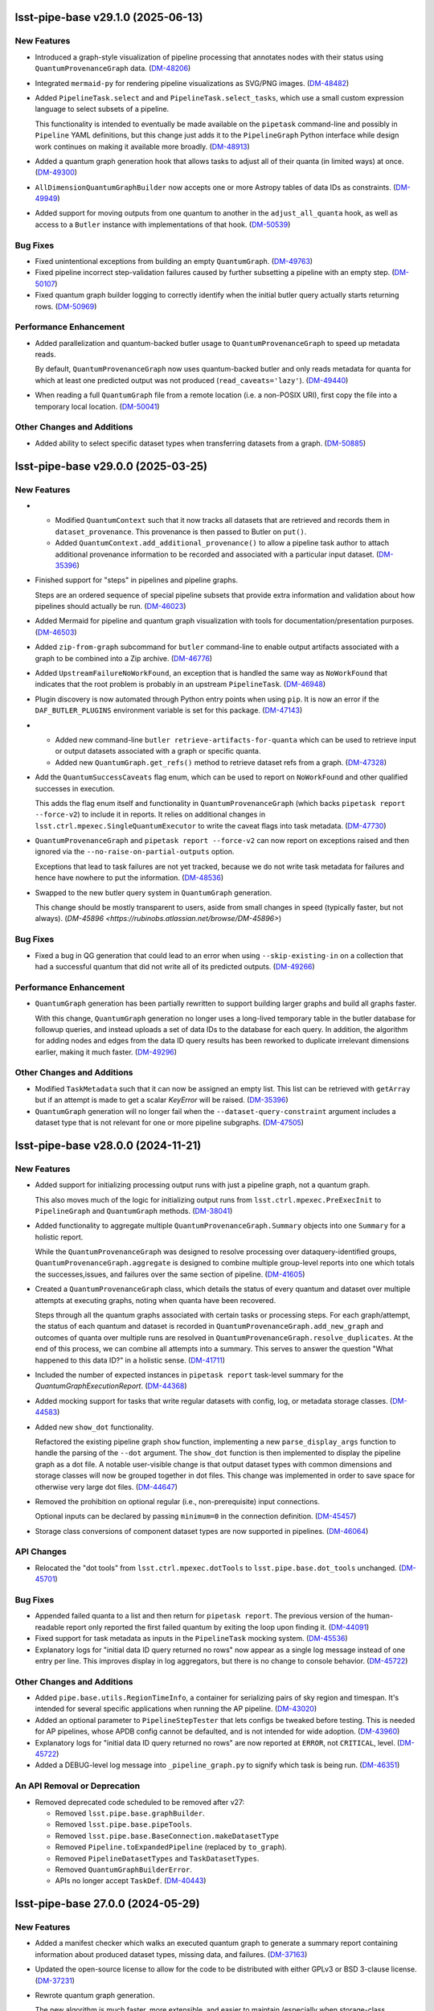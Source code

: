 lsst-pipe-base v29.1.0 (2025-06-13)
===================================

New Features
------------

- Introduced a graph-style visualization of pipeline processing that annotates nodes with their status using ``QuantumProvenanceGraph`` data. (`DM-48206 <https://rubinobs.atlassian.net/browse/DM-48206>`_)
- Integrated ``mermaid-py`` for rendering pipeline visualizations as SVG/PNG images. (`DM-48482 <https://rubinobs.atlassian.net/browse/DM-48482>`_)
- Added ``PipelineTask.select`` and and ``PipelineTask.select_tasks``, which use a small custom expression language to select subsets of a pipeline.

  This functionality is intended to eventually be made available on the ``pipetask`` command-line and possibly in ``Pipeline`` YAML definitions, but this change just adds it to the ``PipelineGraph`` Python interface while design work continues on making it available more broadly. (`DM-48913 <https://rubinobs.atlassian.net/browse/DM-48913>`_)
- Added a quantum graph generation hook that allows tasks to adjust all of their quanta (in limited ways) at once. (`DM-49300 <https://rubinobs.atlassian.net/browse/DM-49300>`_)
- ``AllDimensionQuantumGraphBuilder`` now accepts one or more Astropy tables of data IDs as constraints. (`DM-49949 <https://rubinobs.atlassian.net/browse/DM-49949>`_)
- Added support for moving outputs from one quantum to another in the ``adjust_all_quanta`` hook, as well as access to a ``Butler`` instance with implementations of that hook. (`DM-50539 <https://rubinobs.atlassian.net/browse/DM-50539>`_)


Bug Fixes
---------

- Fixed unintentional exceptions from building an empty ``QuantumGraph``. (`DM-49763 <https://rubinobs.atlassian.net/browse/DM-49763>`_)
- Fixed pipeline incorrect step-validation failures caused by further subsetting a pipeline with an empty step. (`DM-50107 <https://rubinobs.atlassian.net/browse/DM-50107>`_)
- Fixed quantum graph builder logging to correctly identify when the initial butler query actually starts returning rows. (`DM-50969 <https://rubinobs.atlassian.net/browse/DM-50969>`_)


Performance Enhancement
-----------------------

- Added parallelization and quantum-backed butler usage to ``QuantumProvenanceGraph`` to speed up metadata reads.

  By default, ``QuantumProvenanceGraph`` now uses quantum-backed butler and only reads metadata for quanta for which at least one predicted output was not produced (``read_caveats='lazy'``). (`DM-49440 <https://rubinobs.atlassian.net/browse/DM-49440>`_)
- When reading a full ``QuantumGraph`` file from a remote location (i.e. a non-POSIX URI), first copy the file into a temporary local location. (`DM-50041 <https://rubinobs.atlassian.net/browse/DM-50041>`_)


Other Changes and Additions
---------------------------

- Added ability to select specific dataset types when transferring datasets from a graph. (`DM-50885 <https://rubinobs.atlassian.net/browse/DM-50885>`_)


lsst-pipe-base v29.0.0 (2025-03-25)
===================================

New Features
------------

- * Modified ``QuantumContext`` such that it now tracks all datasets that are retrieved and records them in ``dataset_provenance``.
    This provenance is then passed to Butler on ``put()``.
  * Added ``QuantumContext.add_additional_provenance()`` to allow a pipeline task author to attach additional provenance information to be recorded and associated with a particular input dataset. (`DM-35396 <https://rubinobs.atlassian.net/browse/DM-35396>`_)
- Finished support for "steps" in pipelines and pipeline graphs.

  Steps are an ordered sequence of special pipeline subsets that provide extra information and validation about how pipelines should actually be run. (`DM-46023 <https://rubinobs.atlassian.net/browse/DM-46023>`_)
- Added Mermaid for pipeline and quantum graph visualization with tools for documentation/presentation purposes. (`DM-46503 <https://rubinobs.atlassian.net/browse/DM-46503>`_)
- Added ``zip-from-graph`` subcommand for ``butler`` command-line to enable output artifacts associated with a graph to be combined into a Zip archive. (`DM-46776 <https://rubinobs.atlassian.net/browse/DM-46776>`_)
- Added ``UpstreamFailureNoWorkFound``, an exception that is handled the same way as ``NoWorkFound`` that indicates that the root problem is probably in an upstream ``PipelineTask``. (`DM-46948 <https://rubinobs.atlassian.net/browse/DM-46948>`_)
- Plugin discovery is now automated through Python entry points when using ``pip``.
  It is now an error if the ``DAF_BUTLER_PLUGINS`` environment variable is set for this package. (`DM-47143 <https://rubinobs.atlassian.net/browse/DM-47143>`_)
- * Added new command-line ``butler retrieve-artifacts-for-quanta`` which can be used to retrieve input or output datasets associated with a graph or specific quanta.
  * Added new ``QuantumGraph.get_refs()`` method to retrieve dataset refs from a graph. (`DM-47328 <https://rubinobs.atlassian.net/browse/DM-47328>`_)
- Add the ``QuantumSuccessCaveats`` flag enum, which can be used to report on ``NoWorkFound`` and other qualified successes in execution.

  This adds the flag enum itself and functionality in ``QuantumProvenanceGraph`` (which backs ``pipetask report --force-v2``) to include it in reports.
  It relies on additional changes in ``lsst.ctrl.mpexec.SingleQuantumExecutor`` to write the caveat flags into task metadata. (`DM-47730 <https://rubinobs.atlassian.net/browse/DM-47730>`_)
- ``QuantumProvenanceGraph`` and ``pipetask report --force-v2`` can now report on exceptions raised and then ignored via the ``--no-raise-on-partial-outputs`` option.

  Exceptions that lead to task failures are not yet tracked, because we do not write task metadata for failures and hence have nowhere to put the information. (`DM-48536 <https://rubinobs.atlassian.net/browse/DM-48536>`_)
- Swapped to the new butler query system in ``QuantumGraph`` generation.

  This change should be mostly transparent to users, aside from small changes in speed (typically faster, but not always). (`DM-45896 <https://rubinobs.atlassian.net/browse/DM-45896>`)

Bug Fixes
---------

- Fixed a bug in QG generation that could lead to an error when using ``--skip-existing-in`` on a collection that had a successful quantum that did not write all of its predicted outputs. (`DM-49266 <https://rubinobs.atlassian.net/browse/DM-49266>`_)


Performance Enhancement
-----------------------

- ``QuantumGraph`` generation has been partially rewritten to support building larger graphs and build all graphs faster.

  With this change, ``QuantumGraph`` generation no longer uses a long-lived temporary table in the butler database for followup queries, and instead uploads a set of data IDs to the database for each query.
  In addition, the algorithm for adding nodes and edges from the data ID query results has been reworked to duplicate irrelevant dimensions earlier, making it much faster. (`DM-49296 <https://rubinobs.atlassian.net/browse/DM-49296>`_)


Other Changes and Additions
---------------------------

- Modified ``TaskMetadata`` such that it can now be assigned an empty list.
  This list can be retrieved with ``getArray`` but if an attempt is made to get a scalar `KeyError` will be raised. (`DM-35396 <https://rubinobs.atlassian.net/browse/DM-35396>`_)
- ``QuantumGraph`` generation will no longer fail when the ``--dataset-query-constraint`` argument includes a dataset type that is not relevant for one or more pipeline subgraphs. (`DM-47505 <https://rubinobs.atlassian.net/browse/DM-47505>`_)


lsst-pipe-base v28.0.0 (2024-11-21)
===================================

New Features
------------

- Added support for initializing processing output runs with just a pipeline graph, not a quantum graph.

  This also moves much of the logic for initializing output runs from ``lsst.ctrl.mpexec.PreExecInit`` to ``PipelineGraph`` and ``QuantumGraph`` methods. (`DM-38041 <https://rubinobs.atlassian.net/browse/DM-38041>`_)
- Added functionality to aggregate multiple ``QuantumProvenanceGraph.Summary`` objects into one ``Summary`` for a holistic report.

  While the ``QuantumProvenanceGraph`` was designed to resolve processing over dataquery-identified groups, ``QuantumProvenanceGraph.aggregate`` is designed to combine multiple group-level reports into one which totals the successes,issues, and failures over the same section of pipeline. (`DM-41605 <https://rubinobs.atlassian.net/browse/DM-41605>`_)
- Created a ``QuantumProvenanceGraph`` class, which details the status of every quantum and dataset over multiple attempts at executing graphs, noting when quanta have been recovered.

  Steps through all the quantum graphs associated with certain tasks or
  processing steps.
  For each graph/attempt, the status of each quantum and dataset is recorded in ``QuantumProvenanceGraph.add_new_graph`` and outcomes of quanta over multiple runs are resolved in ``QuantumProvenanceGraph.resolve_duplicates``.
  At the end of this process, we can combine all attempts into a summary.
  This serves to answer the question "What happened to this data ID?" in a holistic sense. (`DM-41711 <https://rubinobs.atlassian.net/browse/DM-41711>`_)
- Included the number of expected instances in ``pipetask report`` task-level summary for the `QuantumGraphExecutionReport`. (`DM-44368 <https://rubinobs.atlassian.net/browse/DM-44368>`_)
- Added mocking support for tasks that write regular datasets with config, log, or metadata storage classes. (`DM-44583 <https://rubinobs.atlassian.net/browse/DM-44583>`_)
- Added new ``show_dot`` functionality.

  Refactored the existing pipeline graph ``show`` function, implementing a new ``parse_display_args`` function to handle the parsing of the ``--dot`` argument.
  The ``show_dot`` function is then implemented to display the pipeline graph as a dot file.
  A notable user-visible change is that output dataset types with common dimensions and storage classes will now be grouped together in dot files.
  This change was implemented in order to save space for otherwise very large dot files. (`DM-44647 <https://rubinobs.atlassian.net/browse/DM-44647>`_)
- Removed the prohibition on optional regular (i.e., non-prerequisite) input connections.

  Optional inputs can be declared by passing ``minimum=0`` in the connection definition. (`DM-45457 <https://rubinobs.atlassian.net/browse/DM-45457>`_)
- Storage class conversions of component dataset types are now supported in pipelines. (`DM-46064 <https://rubinobs.atlassian.net/browse/DM-46064>`_)


API Changes
-----------

- Relocated the "dot tools" from ``lsst.ctrl.mpexec.dotTools`` to ``lsst.pipe.base.dot_tools`` unchanged. (`DM-45701 <https://rubinobs.atlassian.net/browse/DM-45701>`_)


Bug Fixes
---------

- Appended failed quanta to a list and then return for ``pipetask report``.
  The previous version of the human-readable report only reported the first failed quantum by exiting the loop upon finding it. (`DM-44091 <https://rubinobs.atlassian.net/browse/DM-44091>`_)
- Fixed support for task metadata as inputs in the ``PipelineTask`` mocking system. (`DM-45536 <https://rubinobs.atlassian.net/browse/DM-45536>`_)
- Explanatory logs for "initial data ID query returned no rows" now appear as a single log message instead of one entry per line.
  This improves display in log aggregators, but there is no change to console behavior. (`DM-45722 <https://rubinobs.atlassian.net/browse/DM-45722>`_)


Other Changes and Additions
---------------------------

- Added ``pipe.base.utils.RegionTimeInfo``, a container for serializing pairs of sky region and timespan.
  It's intended for several specific applications when running the AP pipeline. (`DM-43020 <https://rubinobs.atlassian.net/browse/DM-43020>`_)
- Added an optional parameter to ``PipelineStepTester`` that lets configs be tweaked before testing.
  This is needed for AP pipelines, whose APDB config cannot be defaulted, and is not intended for wide adoption. (`DM-43960 <https://rubinobs.atlassian.net/browse/DM-43960>`_)
- Explanatory logs for "initial data ID query returned no rows" are now reported at ``ERROR``, not ``CRITICAL``, level. (`DM-45722 <https://rubinobs.atlassian.net/browse/DM-45722>`_)
- Added a DEBUG-level log message into ``_pipeline_graph.py`` to signify which task is being run. (`DM-46351 <https://rubinobs.atlassian.net/browse/DM-46351>`_)


An API Removal or Deprecation
-----------------------------

- Removed deprecated code scheduled to be removed after v27:

  * Removed ``lsst.pipe.base.graphBuilder``.
  * Removed ``lsst.pipe.base.pipeTools``.
  * Removed ``lsst.pipe.base.BaseConnection.makeDatasetType``
  * Removed ``Pipeline.toExpandedPipeline`` (replaced by ``to_graph``).
  * Removed ``PipelineDatasetTypes`` and ``TaskDatasetTypes``.
  * Removed ``QuantumGraphBuilderError``.
  * APIs no longer accept ``TaskDef``. (`DM-40443 <https://rubinobs.atlassian.net/browse/DM-40443>`_)


lsst-pipe-base 27.0.0 (2024-05-29)
==================================

New Features
------------

- Added a manifest checker which walks an executed quantum graph to generate a
  summary report containing information about produced dataset types, missing data, and failures. (`DM-37163 <https://rubinobs.atlassian.net/browse/DM-37163>`_)
- Updated the open-source license to allow for the code to be distributed with either GPLv3 or BSD 3-clause license. (`DM-37231 <https://rubinobs.atlassian.net/browse/DM-37231>`_)
- Rewrote quantum graph generation.

  The new algorithm is much faster, more extensible, and easier to maintain (especially when storage-class conversions are present in a pipeline).
  It also allows ``PipelineTasks`` to raise ``NoWorkFound`` or otherwise restrict their outputs during quantum-graph generation and immediately affect the downstream graph. (`DM-38498 <https://rubinobs.atlassian.net/browse/DM-38498>`_)
- Added a new subpackage, ``lsst.pipe.base.pipeline_graph``, for text-art visualization of pipeline graphs. (`DM-39779 <https://rubinobs.atlassian.net/browse/DM-39779>`_)
- Added an option to the interface for creating subsets of whole pipelines which allows control over how named subsets within the pipeline are modified when labels are missing from the new subsetted pipeline.
  The previous behavior is the new default, that is to drop any named subsets within the pipeline that contain a task label for which there is no task with that label defined.
  The new option is to to edit each named subset to remove the extra label from the named subset, but otherwise leaving it in the new subsetted pipeline.
  The interface has been modified in ``Pipeline`` and also the lower level ``PipelineIR``, though the latter should rarely be used directly. The new argument is implemented as an enum option, and can be most easily accessed from the ``Pipeline`` class as ``Pipeline.PipelineSubsetCtrl.(DROP/EDIT)``.
  This interface is available through YAML pipeline specification by specifying the ``labeledSubsetModifyMode`` key when writing YAML import defectives.

  New Python interfaces were added for manipulating labeled subsets in a pipeline.
  These include; ``Pipeline.subsets`` which is a property returning a `dict`` of subset labels to sets of task labels, ``Pipeline.addLabeledSubset`` to add a new labeled subset to a ``Pipeline``, and ``Pipeline.removeLabeledSubset`` to remove a labeled subset from a pipeline. (`DM-41203 <https://rubinobs.atlassian.net/browse/DM-41203>`_)
- Added ``QuantumGraph`` summary. (`DM-41542 <https://rubinobs.atlassian.net/browse/DM-41542>`_)
- Added human-readable option to report summary dictionaries. (`DM-41606 <https://rubinobs.atlassian.net/browse/DM-41606>`_)
- Added a section to pipelines which allows the explicit declaration of which susbsets correspond to steps and the dimensions the step's quanta can be sharded with. (`DM-41650 <https://rubinobs.atlassian.net/browse/DM-41650>`_)
- The ``butler transfer-from-graph`` command now supports a ``--dry-run`` option to allow the transfer to run without updating the target butler. (`DM-42306 <https://rubinobs.atlassian.net/browse/DM-42306>`_)
- Added ``TaskMetadata.get_dict`` and ``set_dict`` methods.

  These provide a consistent way to assign and extract nested dictionaries from ``TaskMetadata``, ``lsst.daf.base.PropertySet``, and ``lsst.daf.base.PropertyList``. (`DM-42928 <https://rubinobs.atlassian.net/browse/DM-42928>`_)
- Added ``CachingLimitedButler`` as a new type of ``LimitedButler``.

  A ``CachingLimitedButler`` caches on both ``.put()`` and ``.get()``, and holds a single instance of the most recently used dataset type for that put/get.

  The dataset types which will be cached on put/get are controlled via the
  ``cache_on_put`` and ``cache_on_get`` attributes, respectively.

  By default, copies of the cached items are returned on ``get``, so that code is free to operate on data in-place.
  A ``no_copy_on_cache`` attribute also exists to tell the ``CachingLimitedButler`` not to return copies when it is known that the
  calling code can be trusted not to change values, e.g., when passing calibs to
  ``isrTask``. (`DM-43060 <https://rubinobs.atlassian.net/browse/DM-43060>`_)
- ``QuantumGraph`` generation now saves software stack versions in the graph's metadata. (`DM-43225 <https://rubinobs.atlassian.net/browse/DM-43225>`_)
- Added support for testing transient error recovery logic to the ``PipelineTask`` mock system. (`DM-43484 <https://rubinobs.atlassian.net/browse/DM-43484>`_)
- Added ``deferBinding`` attribute to ``Input`` connection, which allows us
  to have an input connection with the same dataset type as an output. (`DM-43572 <https://rubinobs.atlassian.net/browse/DM-43572>`_)


API Changes
-----------

- Deprecated various interfaces that have been obsoleted by ``PipelineGraph``.

  The most prominent deprecations are:

  - the ``Pipeline.toExpandedPipeline``, as well as iteration and task-label indexing for ``Pipeline``;
  - the ``PipelineDatasetTypes`` and ``TaskDatasetTypes`` classes;
  - the old ``GraphBuilder`` interface for building ``QuantumGraph`` objects. (`DM-40441 <https://rubinobs.atlassian.net/browse/DM-40441>`_)
- Modified the ``Instrument`` constructors to be class methods rather than static methods.
  This means that when you call ``Subclass.from_string()`` the returned instrument class is checked to make sure it is a subclass of ``Subclass`` and not just a subclass of ``Instrument``. (`DM-42636 <https://rubinobs.atlassian.net/browse/DM-42636>`_)


Bug Fixes
---------

- Fixed bug in pipeline mocking triggered by declaring a config as an input connection. (`DM-41191 <https://rubinobs.atlassian.net/browse/DM-41191>`_)
- Fixed bug in ``QuantumGraph`` generation triggered by an ``adjustQuantum`` that modifies input edges when prerequisite input edges are present on that quantum. (`DM-41486 <https://rubinobs.atlassian.net/browse/DM-41486>`_)
- Fixed bug in meta class compatibility between Python versions for ``DatasetQueryConstraints`` (`DM-41853 <https://rubinobs.atlassian.net/browse/DM-41853>`_)
- Fixed bug in ``DatasetTypeExecutionReport`` in which extra steps led to miscategorization.
  The "outputs" section of ``pipetask report`` should be correct now. (`DM-41898 <https://rubinobs.atlassian.net/browse/DM-41898>`_)
- Fixed a QG generation bug involving unusual combinations of dimensions and calibration datasets. (`DM-42301 <https://rubinobs.atlassian.net/browse/DM-42301>`_)
- Fixed an incorrect count of previously-successful quanta in ``QuantumGraphBuilder`` logging. (`DM-42737 <https://rubinobs.atlassian.net/browse/DM-42737>`_)
- Fixed component-dataset query bug in execution reports. (`DM-42954 <https://rubinobs.atlassian.net/browse/DM-42954>`_)
- Replaced failing ``QuantumGraph`` packages equality check with a weaker test. (`DM-43538 <https://rubinobs.atlassian.net/browse/DM-43538>`_)
- Propagated ``subsetCtrl`` into ``subset_from_labels`` within the ``subsetFromLabels`` pipeline method. (`DM-44341 <https://rubinobs.atlassian.net/browse/DM-44341>`_)


Other Changes and Additions
---------------------------

- Added workarounds for mypy errors in ``lsst.pipe.base.Struct`` and ``lsst.pipe.base.PipelineTask``. (`DM-34696 <https://rubinobs.atlassian.net/browse/DM-34696>`_)
- Dropped support for Pydantic 1.x. (`DM-42302 <https://rubinobs.atlassian.net/browse/DM-42302>`_)


An API Removal or Deprecation
-----------------------------

* Removed ``topLevelOnly`` parameter from ``TaskMetadata.names()``.
* Removed the ``saveMetadata`` configuration from ``PipelineTask``.
* Removed ``lsst.pipe.base.cmdLineTask.profile`` (use ``lsst.utils.timer.profile`` instead).
* Removed ``ButlerQuantumContext`` class. Use ``QuantumContext`` instead.
* Removed ``recontitutedDimensions`` parameter from ``QuantumNode.from_simple()`` (`DM-40150 <https://rubinobs.atlassian.net/browse/DM-40150>`_)


lsst-pipe-base v26.0.0 (2023-09-22)
===================================

New Features
------------

- Added system for obtaining data ID packer objects from the combination of an ``Instrument`` class and configuration. (`DM-31924 <https://rubinobs.atlassian.net/browse/DM-31924>`_)
- Added a ``PipelineGraph`` class that represents a Pipeline with all configuration overrides applied as a graph. (`DM-33027 <https://rubinobs.atlassian.net/browse/DM-33027>`_)
- Added new command ``butler transfer-from-graph`` to transfer results of execution with Quantum-backed butler. (`DM-33497 <https://rubinobs.atlassian.net/browse/DM-33497>`_)
- ``buildExecutionButler`` method now supports input graph with all dataset references resolved. (`DM-37582 <https://rubinobs.atlassian.net/browse/DM-37582>`_)
- Added convince methods to the Python api for Pipelines.
  These methods allow merging pipelines, adding labels to / removing labels from subsets, and finding subsets containing a specified label. (`DM-37655 <https://rubinobs.atlassian.net/browse/DM-37655>`_)
- An ``Instrument`` can now specify the dataset type definition that it would like to use for raw data.
  This can be done by setting the ``raw_definition`` class property to a tuple of the dataset type name, the dimensions to use for this dataset type, and the storage class name. (`DM-37950 <https://rubinobs.atlassian.net/browse/DM-37950>`_)
- Modified ``InMemoryDatasetHandle`` to allow it to be constructed with keyword arguments that will be converted to the relevant DataId. (`DM-38091 <https://rubinobs.atlassian.net/browse/DM-38091>`_)
- Modified ``InMemoryDatasetHandle`` to allow it to be configured to always deep copy the Python object on ``get()``. (`DM-38694 <https://rubinobs.atlassian.net/browse/DM-38694>`_)
- Revived bit-rotted support for "mocked" ``PipelineTask`` execution and moved it here (from ``ctrl_mpexec``). (`DM-38952 <https://rubinobs.atlassian.net/browse/DM-38952>`_)
- Formalized support for modifying connections in ``PipelineTaskConnections.__init__`` implementations.

  Connections can now be added, removed, or replaced with normal attribute syntax.
  Removing entries from e.g. ``self.inputs`` in ``__init__`` still works for backwards compatibility, but deleting attributes is generally preferred.
  The task dimensions can also be replaced or modified in place in ``__init__``. (`DM-38953 <https://rubinobs.atlassian.net/browse/DM-38953>`_)
- Added a method on ``PipelineTaskConfig`` objects named ``applyConfigOverrides``.
  This method is called by the system executing ``PipelineTask``\ s within a pipeline, and is passed the instrument and config overrides defined within the pipeline for that task. (`DM-39100 <https://rubinobs.atlassian.net/browse/DM-39100>`_)
- Add ``Instrument.make_default_dimension_packer`` to restore simple access to the default data ID packer for an instrument. (`DM-39453 <https://rubinobs.atlassian.net/browse/DM-39453>`_)
- The back-end to quantum graph loading has been optimized such that duplicate objects are not created in memory, but create shared references.
  This results in a large decrease in memory usage, and decrease in load times. (`DM-39582 <https://rubinobs.atlassian.net/browse/DM-39582>`_)
- * A new class ``ExecutionResources`` has been created to record the number of cores and memory that has been allocated for the execution of a quantum.
  * ``QuantumContext`` (newly renamed from ``ButlerQuantumContext``) now has a ``resources`` property that can be queried by a task in ``runQuantum``.
    This can be used to tell the task that it can use multiple cores or possibly should make a more efficient use of the available memory resources. (`DM-39661 <https://rubinobs.atlassian.net/browse/DM-39661>`_)
- Made it possible to deprecate ``PipelineTask`` connections. (`DM-39902 <https://rubinobs.atlassian.net/browse/DM-39902>`_)
- Parameters defined in a Pipeline can now be used within a config Python block as well as within config files loaded by a Pipeline. (`DM-40198 <https://rubinobs.atlassian.net/browse/DM-40198>`_)
- When looking up prerequisite inputs with skypix data IDs (e.g., reference catalogs) for a quantum whose data ID is not spatial, use the union of the spatial regions of the input and output datasets as a constraint.

  This keeps global sequence-point tasks from being given all such datasets in the input collections. (`DM-40243 <https://rubinobs.atlassian.net/browse/DM-40243>`_)
- Added support for init-input/output datasets in PipelineTask mocking. (`DM-40381 <https://rubinobs.atlassian.net/browse/DM-40381>`_)


API Changes
-----------

- Several changes to API to add support for ``QuantumBackedButler``:

  * Added a ``globalInitOutputRefs`` method to the ``QuantumGraph`` class which returns global per-graph output dataset references (e.g. for "packages" dataset type).
  * ``ButlerQuantumContext`` can work with either ``Butler`` or ``LimitedButler``.
    Its ``__init__`` method should not be used directly, instead one of the two new class methods should be used - ``from_full`` or ``from_limited``.
  * The ``ButlerQuantumContext.registry`` attribute was removed, and ``ButlerQuantumContext.dimensions`` has been added to hold the ``DimensionUniverse``.
  * The abstract method ``TaskFactory.makeTask`` was updated and simplified to accept ``TaskDef`` and ``LimitedButler``. (`DM-33497 <https://rubinobs.atlassian.net/browse/DM-33497>`_)
- * ``ButlerQuantumContext`` was updated to only need a ``LimitedButler``.
  * Factory methods ``from_full`` and ``from_limited`` were dropped, a constructor accepting a ``LimitedButler`` instance is now used to make instances. (`DM-37704 <https://rubinobs.atlassian.net/browse/DM-37704>`_)
- - Added method ``QuantumGraph.updateRun``.
    This new method updates run collection name and dataset IDs for all output and intermediate datasets in a graph, allowing the graph to be reused.
  - ``GraphBuilder.makeGraph`` method dropped the ``resolveRefs`` argument, the builder now always makes resolved references.
    The ``run`` argument is now required to be non-empty string. (`DM-38780 <https://rubinobs.atlassian.net/browse/DM-38780>`_)


Bug Fixes
---------

- Fixed a bug that led to valid storage class conversions being rejected when using execution butler. (`DM-38614 <https://rubinobs.atlassian.net/browse/DM-38614>`_)
- Fixed a bug related to checking component datasets in execution butler creation, introduced in `DM-38614 <https://rubinobs.atlassian.net/browse/DM-38614>`_. (`DM-38888 <https://rubinobs.atlassian.net/browse/DM-38888>`_)
- Fixed handling of storage classes in ``QuantumGraph`` generation.

  This could lead to a failure downstream in execution butler creation, and would likely have led to problems with Quantum-Backed Butler usage as well. (`DM-39198 <https://rubinobs.atlassian.net/browse/DM-39198>`_)
- Fixed a bug in ``QuantumGraph`` generation that could result in datasets from ``skip_existing_in`` collections being used as outputs, and another that prevented ``QuantumGraph`` generation when a ``skip_existing_in`` collection has some outputs from a failed quantum. (`DM-39672 <https://rubinobs.atlassian.net/browse/DM-39672>`_)
- Fixed a bug in quantum graph builder which resulted in missing datastore records for calibration datasets.
  This bug was causing failures for ``pipetask`` execution with quantum-backed butler. (`DM-40254 <https://rubinobs.atlassian.net/browse/DM-40254>`_)
- Ensured QuantumGraphs are built with datastore records for init-input datasets that might have been produced by another task in the pipeline, but will not be because all quanta for that task were skipped due to existing outputs. (`DM-40381 <https://rubinobs.atlassian.net/browse/DM-40381>`_)
- ``QuantumGraph.updateRun()`` method was fixed to update dataset ID in references which have their run collection changed. (`DM-40392 <https://rubinobs.atlassian.net/browse/DM-40392>`_)


Other Changes and Additions
---------------------------

- Modified the calling signature for the ``Task`` constructor such that only the ``config`` parameter can be positional.
  All other parameters must now be keyword parameters. (`DM-15325 <https://rubinobs.atlassian.net/browse/DM-15325>`_)
- The ``Struct`` class is now a subclass of ``SimpleNamespace``. (`DM-36649 <https://rubinobs.atlassian.net/browse/DM-36649>`_)
- The ``DuplicateOutputError`` logger now produces a more helpful error message. (`DM-38234 <https://rubinobs.atlassian.net/browse/DM-38234>`_)
- * Execution butler creation has been changed to use the ``DatasetRefs`` from the graph rather than creating new registry entries from the dataIDs.
    This is possible now that the graph is always created with resolved refs and ensures that provenance is consistent between the graph and the outputs.
  * This change to execution butler required that ``ButlerQuantumContext.put()`` no longer unresolves the graph ``DatasetRef`` (otherwise there would be a dataset ID mismatch).
    This results in the dataset always using the output run defined in the graph even if the Butler was created with a different default run. (`DM-38779 <https://rubinobs.atlassian.net/browse/DM-38779>`_)
- Stopped sorting Pipeline elements on read.

  Ordering specified in pipeline files is now preserved instead. (`DM-38953 <https://rubinobs.atlassian.net/browse/DM-38953>`_)
- Loosened documentation of ``QuantumGraph.inputQuanta`` and ``outputQuanta``.
  They are not guaranteed to be (and currently are not) lists, so the new documentation describes them as iterables.

  Documented ``universe`` constructor parameter to ``QuantumGraph``.

  Brought ``QuantumGraph`` property docs in line with DM standards.


An API Removal or Deprecation
-----------------------------

- * Removed deprecated kwargs parameter from in-memory equivalent dataset handle.
  * Removed deprecated ``pipe_base`` ``timer`` module (it was moved to ``utils``).
  * Removed the warning from deprecated ``PipelineIR._read_imports`` and replaced with a raise.
  * Removed the warning from deprecated ``Pipeline._parse_file_specifier`` and replaced with a raise.
  * Removed deprecated methods from ``TaskMetadata``. (`DM-37534 <https://rubinobs.atlassian.net/browse/DM-37534>`_)
- - The ``PipelineTaskConfig.saveMetadata`` field is now deprecated and will be removed after v26.
    Its value is ignored and task metadata is always saved.
  - The ``ResourceConfig`` class has been removed; it was never used. (`DM-39377 <https://rubinobs.atlassian.net/browse/DM-39377>`_)
- Deprecated the ``reconstituteDimensions`` argument from ``QuantumNode.from_simple`` (`DM-39582 <https://rubinobs.atlassian.net/browse/DM-39582>`_)
- ``ButlerQuantumContext`` has been renamed to ``QuantumContext``.
  This reflects the additional functionality it now has. (`DM-39661 <https://rubinobs.atlassian.net/browse/DM-39661>`_)
- Removed support for reading quantum graphs in pickle format. (`DM-40032 <https://rubinobs.atlassian.net/browse/DM-40032>`_)


lsst-pipe-base v25.0.0 (2023-02-28)
===================================

This is the first release without any support for the Generation 2 middleware.

New Features
------------

- Added ``PipelineStepTester`` class, to enable testing that multi-step pipelines are able to run without error. (`DM-33779 <https://rubinobs.atlassian.net/browse/DM-33779>`_)
- ``QuantumGraph`` now saves the ``DimensionUniverse`` it was created with when it is persisted. This removes the need
  to explicitly pass the ``DimensionUniverse`` when loading a saved graph. (`DM-35082 <https://rubinobs.atlassian.net/browse/DM-35082>`_)
- * Added support for transferring files into execution butler. (`DM-35494 <https://rubinobs.atlassian.net/browse/DM-35494>`_)
- A new class ``InMemoryDatasetHandle`` is now available.
  This class provides a variant of ``lsst.daf.butler.DeferredDatasetHandle`` that does not require a butler and lets you store your in-memory objects in something that looks like one and so can be passed to ``Task.run()`` methods that expect to be able to do deferred loading. (`DM-35741 <https://rubinobs.atlassian.net/browse/DM-35741>`_)
- * Add unit test to cover the new ``getNumberOfQuantaForTask`` method.
  * Add graph interface, ``getNumberOfQuantaForTask``, to determine number of quanta associated with a given ``taskDef``.
  * Modifications to ``getQuantaForTask`` to support showing added additional quanta information in the logger. (`DM-36145 <https://rubinobs.atlassian.net/browse/DM-36145>`_)
- Allow ``PipelineTasks`` to provide defaults for the ``--dataset-query-constraints`` option for the ``pipetask`` tool. (`DM-37786 <https://rubinobs.atlassian.net/browse/DM-37786>`_)


API Changes
-----------

- ``ButlerQuantumContext.get`` method can accept `None` as a reference and returns `None` as a result object. (`DM-35752 <https://rubinobs.atlassian.net/browse/DM-35752>`_)
- ``GraphBuilder.makeGraph`` method adds ``bind`` parameter for bind values to use with the user expression. (`DM-36487 <https://rubinobs.atlassian.net/browse/DM-36487>`_)
- ``InMemoryDatasetHandle`` now supports storage class conversion on ``get()``. (`DM-4551 <https://rubinobs.atlassian.net/browse/DM-4551>`_)


Bug Fixes
---------

- ``lsst.pipe.base.testUtils.makeQuantum`` no longer crashes if given a connection that is set to a dataset component. (`DM-35721 <https://rubinobs.atlassian.net/browse/DM-35721>`_)
- Ensure ``QuantumGraphs`` are given a ``DimensionUniverse`` at construction.

  This fixes a mostly-spurious dimension universe inconsistency warning when reading QuantumGraphs, introduced on `DM-35082 <https://rubinobs.atlassian.net/browse/DM-35082>`_. (`DM-35681 <https://rubinobs.atlassian.net/browse/DM-35681>`_)
- Fixed an error message that says that repository state has changed during ``QuantumGraph`` generation when init input datasets are just missing. (`DM-37786 <https://rubinobs.atlassian.net/browse/DM-37786>`_)


Other Changes and Additions
---------------------------

- Make diagnostic logging for empty ``QuantumGraphs`` harder to ignore.

  Log messages have been upgraded from ``WARNING`` to ``FATAL``, and an exception traceback that tends to hide them has been removed. (`DM-36360 <https://rubinobs.atlassian.net/browse/DM-36360>`_)


An API Removal or Deprecation
-----------------------------

- Removed the ``Task.getSchemaCatalogs`` and ``Task.getAllSchemaCatalogs`` APIs.
  These were used by ``CmdLineTask`` but are no longer used in the current middleware. (`DM-2850 <https://rubinobs.atlassian.net/browse/DM-2850>`_)
- Relocated ``lsst.pipe.base.cmdLineTask.profile`` to ``lsst.utils.timer.profile``.
  This was relocated as part of the Gen2 removal that includes the removal of ``CmdLineTask``. (`DM-35697 <https://rubinobs.atlassian.net/browse/DM-35697>`_)
- * ``ArgumentParser``, ``CmdLineTask``, and ``TaskRunner`` classes have been removed and associated gen2 documentation.
  * The ``PipelineIR.from_file()`` method has been removed.
  * The ``getTaskLogger`` function has been removed. (`DM-35917 <https://rubinobs.atlassian.net/browse/DM-35917>`_)
- Replaced ``CmdLineTask`` and ``ArgumentParser`` with non-functioning stubs, disabling all Gen2 functionality.
  A deprecation message is now issued but the classes do nothing. (`DM-35675 <https://rubinobs.atlassian.net/browse/DM-35675>`_)


lsst-pipe-base v24.0.0 (2022-08-26)
===================================

New Features
------------

- Add the ability for user control over dataset constraints in `~lsst.pipe.base.QuantumGraph` creation. (`DM-31769 <https://rubinobs.atlassian.net/browse/DM-31769>`_)
- Builds using ``setuptools`` now calculate versions from the Git repository, including the use of alpha releases for those associated with weekly tags. (`DM-32408 <https://rubinobs.atlassian.net/browse/DM-32408>`_)
- Improve diagnostics for empty `~lsst.pipe.base.QuantumGraph`. (`DM-32459 <https://rubinobs.atlassian.net/browse/DM-32459>`_)
- A new class has been written for handling `~lsst.pipe.base.Task` metadata.
  `lsst.pipe.base.TaskMetadata` will in future become the default metadata class for `~lsst.pipe.base.Task`, replacing ``lsst.daf.base.PropertySet``.
  The new metadata class is not yet enabled by default. (`DM-32682 <https://rubinobs.atlassian.net/browse/DM-32682>`_)
- * Add ``TaskMetadata.to_dict()`` method (this is now used by the ``lsst.daf.base.PropertySet.from_mapping()`` method and triggered by the Butler if type conversion is needed).
  * Use the existing metadata storage class definition if one already exists in a repository.
  * Switch `~lsst.pipe.base.Task` to use `~lsst.pipe.base.TaskMetadata` for storing task metadata, rather than ``lsst.daf.base.PropertySet``.
    This removes a C++ dependency from the middleware. (`DM-33155 <https://rubinobs.atlassian.net/browse/DM-33155>`_)
- * Added `lsst.pipe.base.Instrument` to represent an instrument in Butler registry.
  * Added ``butler register-instrument`` command (relocated from ``obs_base``).
  * Added a formatter for ``pex_config`` `~lsst.pex.config.Config` objects. (`DM-34105 <https://rubinobs.atlassian.net/browse/DM-34105>`_)


Bug Fixes
---------

- Fixed a bug where imported pipeline parameters were taking preference over "top-level" preferences (`DM-32080 <https://rubinobs.atlassian.net/browse/DM-32080>`_)


Other Changes and Additions
---------------------------

- If a `~lsst.pipe.base.PipelineTask` has connections that have a different storage class for a dataset type than the one defined in registry, this will now be allowed if the  storage classes are compatible.
  The `~lsst.pipe.base.Task` ``run()`` method will be given the Python type it expects and can return the Python type it has declared it returns.
  The Butler will do the type conversion automatically. (`DM-33303 <https://rubinobs.atlassian.net/browse/DM-33303>`_)
- Topological sorting of pipelines on write has been disabled; the order in which the pipeline tasks were read/added is preserved instead.
  This makes it unnecessary to import all tasks referenced by the pipeline in order to write it. (`DM-34155 <https://rubinobs.atlassian.net/browse/DM-34155>`_)


lsst-pipe-base v23.0.1 (2022-02-02)
===================================

Miscellaneous Changes of Minor Interest
---------------------------------------

- Execution butler creation time has been reduced significantly by avoiding unnecessary checks for existence of files in the datastore. (`DM-33345 <https://rubinobs.atlassian.net/browse/DM-33345>`_)


lsst-pipe-base v23.0.0 (2021-12-10)
===================================

New Features
------------

- Added a new facility for creating "lightweight" (execution) butlers that pre-fills a local SQLite registry. This can allow a pipeline to be executed without talking to the main registry. (`DM-28646 <https://rubinobs.atlassian.net/browse/DM-28646>`_)
- Allow ``PipelineTasks`` inputs and outputs to be optional under certain conditions, so tasks with no work to do can be skipped without blocking downstream tasks from running. (`DM-30649 <https://rubinobs.atlassian.net/browse/DM-30649>`_)
- Log diagnostic information when QuantumGraphs are empty because the initial query yielded no results.

  At present, these diagnostics only cover missing input datasets, which is a common way to get an empty QuantumGraph, but not the only way. (`DM-31583 <https://rubinobs.atlassian.net/browse/DM-31583>`_)


API Changes
-----------

- ``GraphBuilder`` constructor boolean argument ``skipExisting`` is replaced with
  ``skipExistingIn`` which accepts collections to check for existing quantum
  outputs. (`DM-27492 <https://rubinobs.atlassian.net/browse/DM-27492>`_)


Other Changes and Additions
---------------------------

- The logger associated with ``Task`` is now derived from a Python `logging.Logger` and not `lsst.log.Log`.
  This logger includes a new ``verbose()`` log method as an intermediate between ``INFO`` and ``DEBUG``. (`DM-30301 <https://rubinobs.atlassian.net/browse/DM-30301>`_)
- Added metadata to QuantumGraphs. This changed the on disk save format, but is backwards compatible with graphs saved with previous versions of the QuantumGraph code. (`DM-30702 <https://rubinobs.atlassian.net/browse/DM-30702>`_)
- All Doxygen documentation has been removed and replaced by Sphinx. (`DM-23330 <https://rubinobs.atlassian.net/browse/DM-23330>`_)
- New documentation on writing pipelines has been added. (`DM-27416 <https://rubinobs.atlassian.net/browse/DM-27416>`_)


lsst-pipe-base v22.0 (2021-04-01)
=================================

New Features
------------

* Add ways to test a PipelineTask's init inputs/outputs [DM-23156]
* Pipelines can now support URIs [DM-28036]
* Graph files can now be loaded and saved via URIs [DM-27682]
* A new format for saving graphs has been developed (with a ``.qgraph`` extension). This format supports the ability to read a subset of a graph from an object store. [DM-27784]
* Graph building with a pipeline that specifies an instrument no longer needs an explicit instrument to be given. [DM-27985]
* A ``parameters`` section has been added to pipeline definitions. [DM-27633]
